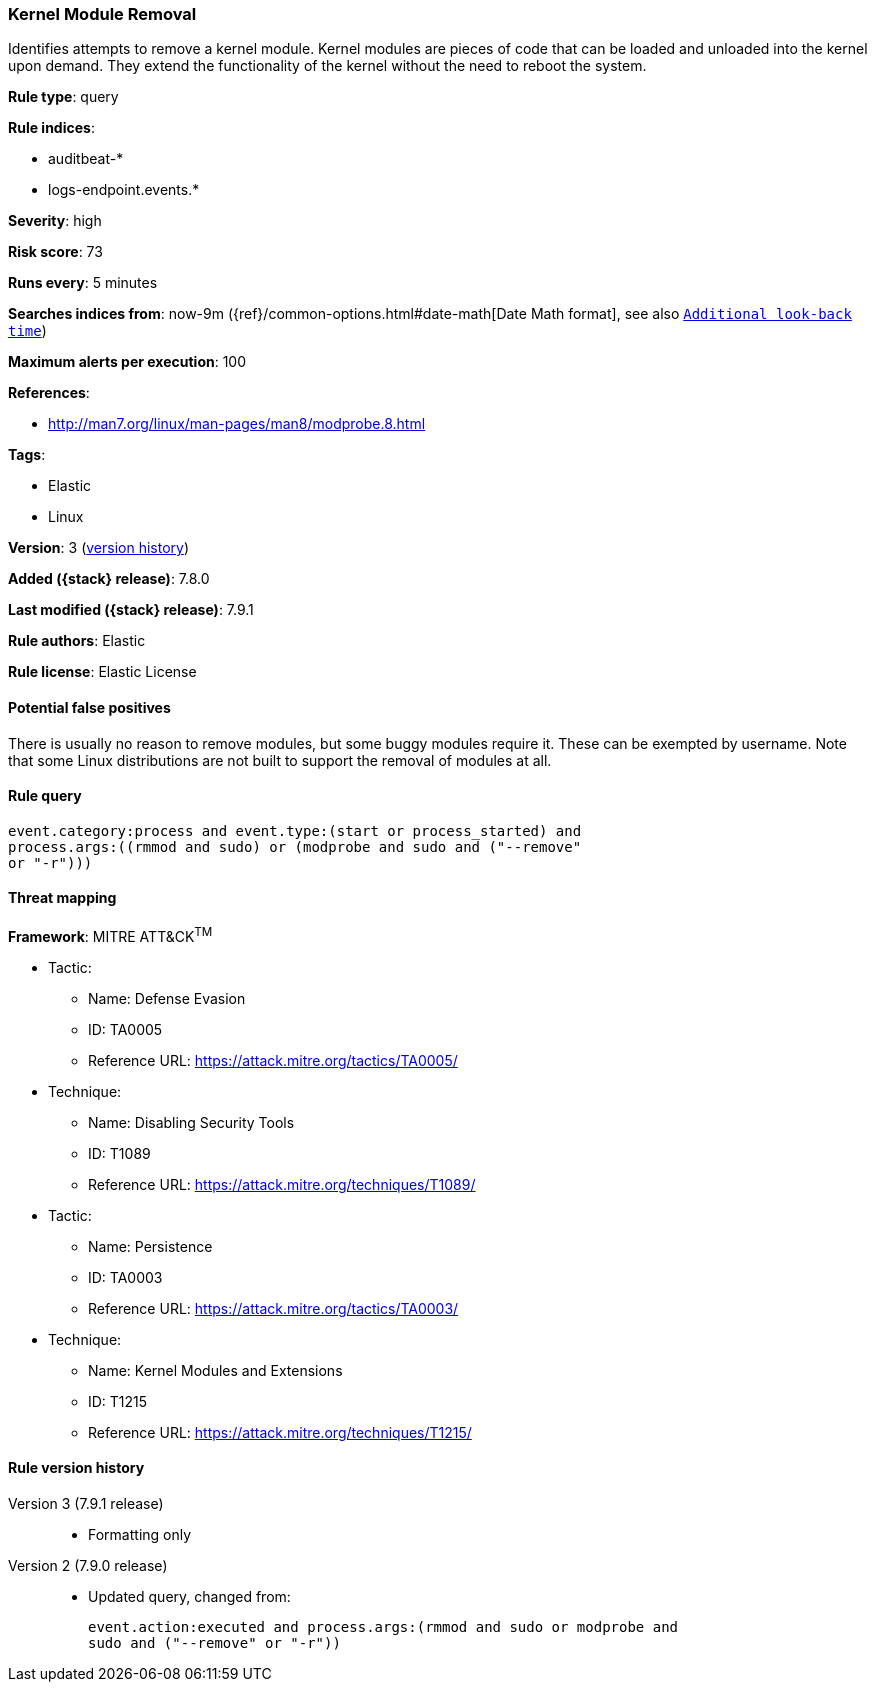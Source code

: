 [[kernel-module-removal]]
=== Kernel Module Removal

Identifies attempts to remove a kernel module. Kernel modules are pieces of
code that can be loaded and unloaded into the kernel upon demand. They extend
the functionality of the kernel without the need to reboot the system.

*Rule type*: query

*Rule indices*:

* auditbeat-*
* logs-endpoint.events.*

*Severity*: high

*Risk score*: 73

*Runs every*: 5 minutes

*Searches indices from*: now-9m ({ref}/common-options.html#date-math[Date Math format], see also <<rule-schedule, `Additional look-back time`>>)

*Maximum alerts per execution*: 100

*References*:

* http://man7.org/linux/man-pages/man8/modprobe.8.html

*Tags*:

* Elastic
* Linux

*Version*: 3 (<<kernel-module-removal-history, version history>>)

*Added ({stack} release)*: 7.8.0

*Last modified ({stack} release)*: 7.9.1

*Rule authors*: Elastic

*Rule license*: Elastic License

==== Potential false positives

There is usually no reason to remove modules, but some buggy modules require it. These can be exempted by username. Note that some Linux distributions are not built to support the removal of modules at all.

==== Rule query


[source,js]
----------------------------------
event.category:process and event.type:(start or process_started) and
process.args:((rmmod and sudo) or (modprobe and sudo and ("--remove"
or "-r")))
----------------------------------

==== Threat mapping

*Framework*: MITRE ATT&CK^TM^

* Tactic:
** Name: Defense Evasion
** ID: TA0005
** Reference URL: https://attack.mitre.org/tactics/TA0005/
* Technique:
** Name: Disabling Security Tools
** ID: T1089
** Reference URL: https://attack.mitre.org/techniques/T1089/


* Tactic:
** Name: Persistence
** ID: TA0003
** Reference URL: https://attack.mitre.org/tactics/TA0003/
* Technique:
** Name: Kernel Modules and Extensions
** ID: T1215
** Reference URL: https://attack.mitre.org/techniques/T1215/

[[kernel-module-removal-history]]
==== Rule version history

Version 3 (7.9.1 release)::
* Formatting only

Version 2 (7.9.0 release)::
* Updated query, changed from:
+
[source, js]
----------------------------------
event.action:executed and process.args:(rmmod and sudo or modprobe and
sudo and ("--remove" or "-r"))
----------------------------------

